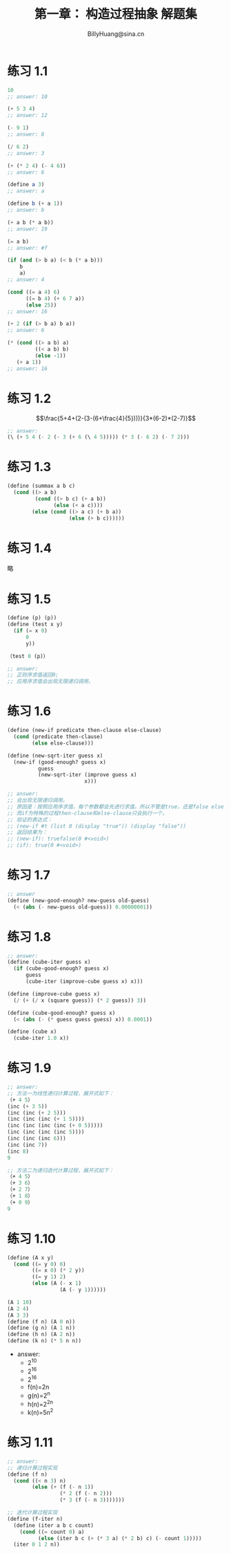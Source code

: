 #+TITLE: 第一章： 构造过程抽象 解题集
#+HTML_HEAD: <link rel="stylesheet" type="text/css" href="../resources/style/style.css" />
#+LINK_HOME: ../index.html
#+FILETAGS: :SICP:SCHEME:
#+OPTIONS: tex:t
#+HTML_MATHJAX: align:"left" mathml:t path:"https://cdn.mathjax.org/mathjax/latest/MathJax.js?config=TeX-AMS-MML_HTMLorMML"
#+AUTHOR: BillyHuang@sina.cn

* 练习 1.1
#+BEGIN_SRC scheme
10
;; answer: 10

(+ 5 3 4)
;; answer: 12

(- 9 1)
;; answer: 8

(/ 6 2)
;; answer: 3

(+ (* 2 4) (- 4 6))
;; answer: 6

(define a 3)
;; answer: a

(define b (+ a 1))
;; answer: b

(+ a b (* a b))
;; answer: 19

(= a b)
;; answer: #f

(if (and (> b a) (< b (* a b)))
    b
    a)
;; answer: 4

(cond ((= a 4) 6)
      ((= b 4) (+ 6 7 a))
      (else 25))
;; answer: 16

(+ 2 (if (> b a) b a))
;; answer: 6

(* (cond ((> a b) a)
         ((< a b) b)
         (else -1))
   (+ a 1))
;; answer: 16
#+END_SRC

* 练习 1.2
$$\frac{5+4+(2-(3-(6+\frac{4}{5})))}{3*(6-2)*(2-7)}$$
#+BEGIN_SRC scheme
;; answer:
(\ (+ 5 4 (- 2 (- 3 (+ 6 (\ 4 5))))) (* 3 (- 6 2) (- 7 2)))
#+END_SRC

* 练习 1.3
#+BEGIN_SRC scheme
(define (summax a b c)
  (cond ((> a b)
         (cond ((> b c) (+ a b))
               (else (+ a c))))
        (else (cond ((> a c) (+ b a))
                    (else (+ b c))))))
#+END_SRC

* 练习 1.4
略

* 练习 1.5
#+BEGIN_SRC scheme
(define (p) (p))
(define (test x y)
  (if (= x 0)
      0
      y))

（test 0 (p)）

;; answer:
;; 正则序求值返回0;
;; 应用序求值会出现无限递归调用。

#+END_SRC

* 练习 1.6
#+BEGIN_SRC scheme
(define (new-if predicate then-clause else-clause)
  (cond (predicate then-clause)
        (else else-clause)))

(define (new-sqrt-iter guess x)
  (new-if (good-enough? guess x)
          guess
          (new-sqrt-iter (improve guess x)
                         x)))

;; answer:
;; 会出现无限递归调用。
;; 原因是：按照应用序求值，每个参数都会先进行求值。所以不管是true，还是false else-clause都会被执行。进而导致无限递归。
;; 而if为特殊的过程then-clause和else-clause只会执行一个。
;; 验证的表达式：
;; (new-if #t (list 0 (display "true")) (display "false"))
;; 返回结果为：
;; (new-if): truefalse(0 #<void>)
;; (if): true(0 #<void>)
#+END_SRC

* 练习 1.7
#+BEGIN_SRC scheme
;; answer
(define (new-good-enough? new-guess old-guess)
  (< (abs (- new-guess old-guess)) 0.00000001))
#+END_SRC

* 练习 1.8
#+BEGIN_SRC scheme
;; answer:
(define (cube-iter guess x)
  (if (cube-good-enough? guess x)
      guess
      (cube-iter (improve-cube guess x) x)))

(define (improve-cube guess x)
  (/ (+ (/ x (square guess)) (* 2 guess)) 3))

(define (cube-good-enough? guess x)
  (< (abs (- (* guess guess guess) x)) 0.0001))

(define (cube x)
  (cube-iter 1.0 x))
#+END_SRC

* 练习 1.9
#+BEGIN_SRC scheme
;; answer:
;; 方法一为线性递归计算过程，展开式如下：
（+ 4 5）
(inc (+ 3 5))
(inc (inc (+ 2 5)))
(inc (inc (inc (+ 1 5))))
(inc (inc (inc (inc (+ 0 5)))))
(inc (inc (inc (inc 5))))
(inc (inc (inc 6)))
(inc (inc 7))
(inc 8)
9

;; 方法二为递归迭代计算过程，展开式如下：
（+ 4 5）
（+ 3 6）
（+ 2 7）
（+ 1 8）
（+ 0 9）
9
#+END_SRC

* 练习 1.10
#+BEGIN_SRC scheme
(define (A x y)
  (cond ((= y 0) 0)
        ((= x 0) (* 2 y))
        ((= y 1) 2)
        (else (A (- x 1)
                 (A (- y 1))))))

(A 1 10)
(A 2 4)
(A 3 3)
(define (f n) (A 0 n))
(define (g n) (A 1 n))
(define (h n) (A 2 n))
(define (k n) (* 5 n n))
#+END_SRC
+ answer:
  - 2^10
  - 2^16
  - 2^16
  - f(n)=2n
  - g(n)=2^n
  - h(n)=2^2n
  - k(n)=5n^2

* 练习 1.11
#+BEGIN_SRC scheme
;; answer:
;; 递归计算过程实现
(define (f n)
  (cond ((< n 3) n)
        (else (+ (f (- n 1))
                 (* 2 (f (- n 2)))
                 (* 3 (f (- n 3)))))))

;; 迭代计算过程实现
(define (f-iter n)
  (define (iter a b c count)
    (cond ((= count 0) a)
          (else (iter b c (+ (* 3 a) (* 2 b) c) (- count 1)))))
  (iter 0 1 2 n))
#+END_SRC
